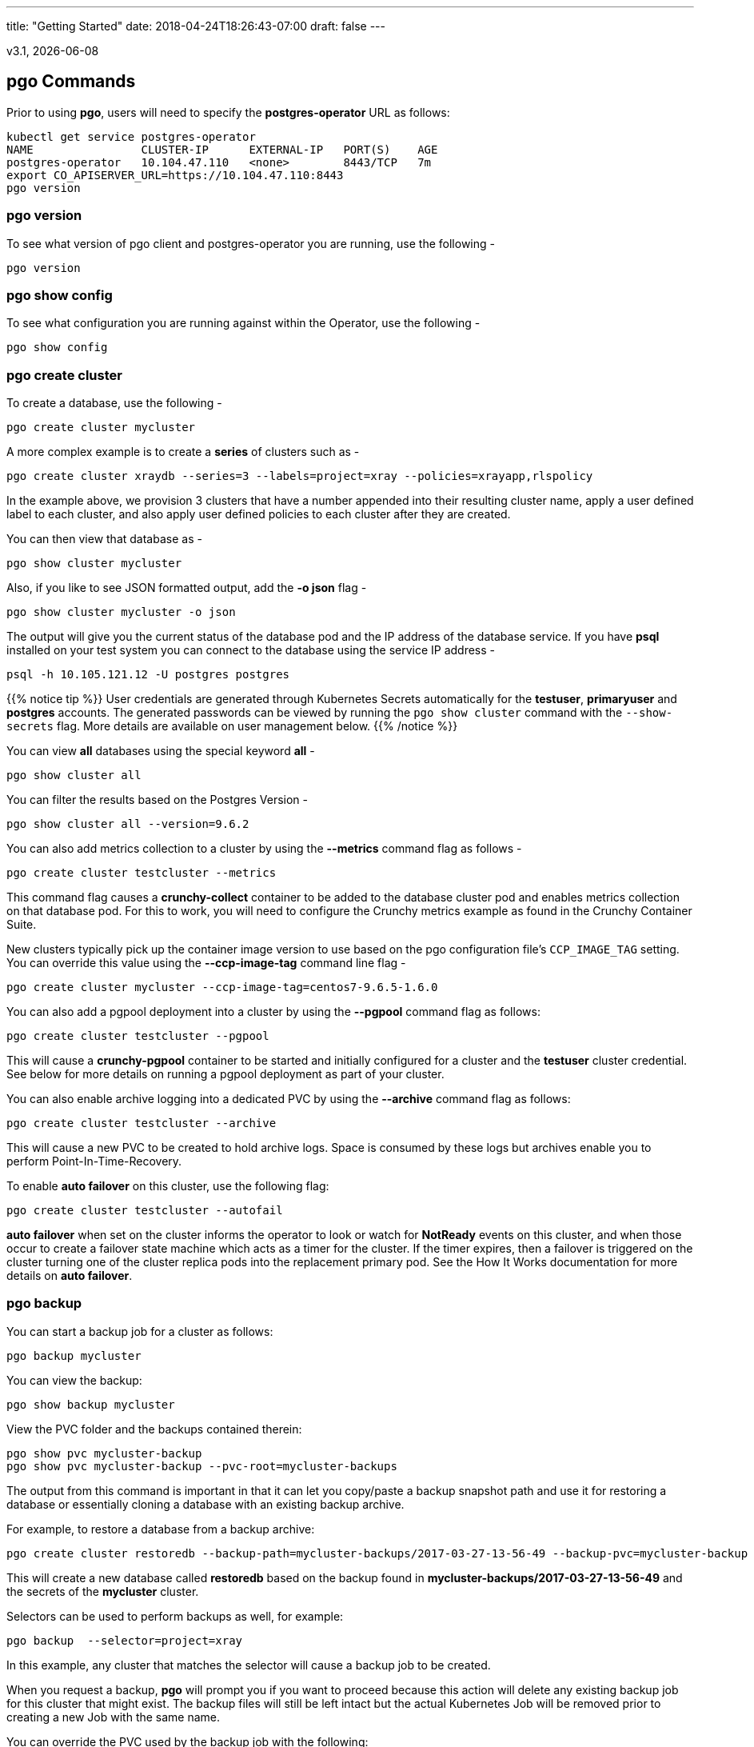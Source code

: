 ---
title: "Getting Started"
date: 2018-04-24T18:26:43-07:00
draft: false
---

:toc:
v3.1, {docdate}

== pgo Commands

Prior to using *pgo*, users will need to specify the
*postgres-operator* URL as follows:
....
kubectl get service postgres-operator
NAME                CLUSTER-IP      EXTERNAL-IP   PORT(S)    AGE
postgres-operator   10.104.47.110   <none>        8443/TCP   7m
export CO_APISERVER_URL=https://10.104.47.110:8443
pgo version
....

=== pgo version

To see what version of pgo client and postgres-operator you are
running, use the following -
....
pgo version
....

=== pgo show config

To see what configuration you are running against within the Operator, use the following -
....
pgo show config
....

=== pgo create cluster

To create a database, use the following -
....
pgo create cluster mycluster
....

A more complex example is to create a *series* of clusters such
as -
....
pgo create cluster xraydb --series=3 --labels=project=xray --policies=xrayapp,rlspolicy
....

In the example above, we provision 3 clusters that have a number appended
into their resulting cluster name, apply a user defined label to each
cluster, and also apply user defined policies to each cluster after
they are created.

You can then view that database as -
....
pgo show cluster mycluster
....

Also, if you like to see JSON formatted output, add the *-o json* flag -
....
pgo show cluster mycluster -o json
....

The output will give you the current status of the database pod
and the IP address of the database service.  If you have *psql*
installed on your test system you can connect to the
database using the service IP address -
....
psql -h 10.105.121.12 -U postgres postgres
....

{{% notice tip %}}
User credentials are generated through Kubernetes Secrets automatically for the
*testuser*, *primaryuser* and *postgres* accounts. The generated passwords can be viewed
by running the `pgo show cluster` command with the `--show-secrets` flag. More details
are available on user management below.
{{% /notice %}}

You can view *all* databases using the special keyword *all* -
....
pgo show cluster all
....

You can filter the results based on the Postgres Version -
....
pgo show cluster all --version=9.6.2
....

You can also add metrics collection to a cluster by using the *--metrics*
command flag as follows -
....
pgo create cluster testcluster --metrics
....

This command flag causes a *crunchy-collect* container to be added to the
database cluster pod and enables metrics collection on that database pod.
For this to work, you will need to configure the Crunchy metrics
example as found in the Crunchy Container Suite.

New clusters typically pick up the container image version to use
based on the pgo configuration file's `CCP_IMAGE_TAG` setting.  You
can override this value using the *--ccp-image-tag* command line
flag -
....
pgo create cluster mycluster --ccp-image-tag=centos7-9.6.5-1.6.0
....

You can also add a pgpool deployment into a cluster by using the *--pgpool*
command flag as follows:
....
pgo create cluster testcluster --pgpool
....

This will cause a *crunchy-pgpool* container to be started and initially
configured for a cluster and the *testuser* cluster credential.  See
below for more details on running a pgpool deployment as part of
your cluster.

You can also enable archive logging into a dedicated PVC by using the *--archive* command flag as follows:
....
pgo create cluster testcluster --archive
....

This will cause a new PVC to be created to hold archive logs.  Space
is consumed by these logs but archives enable you to perform Point-In-Time-Recovery.

To enable *auto failover* on this cluster, use the following flag:
....
pgo create cluster testcluster --autofail
....

*auto failover* when set on the cluster informs the operator to look
or watch for *NotReady* events on this cluster, and when those occur
to create a failover state machine which acts as a timer for the cluster.
If the timer expires, then a failover is triggered on the cluster turning
one of the cluster replica pods into the replacement primary pod.  See
the How It Works documentation for more details on *auto failover*.

=== pgo backup

You can start a backup job for a cluster as follows:
....
pgo backup mycluster
....

You can view the backup:
....
pgo show backup mycluster
....

View the PVC folder and the backups contained therein:

....
pgo show pvc mycluster-backup
pgo show pvc mycluster-backup --pvc-root=mycluster-backups
....

The output from this command is important in that it can let you
copy/paste a backup snapshot path and use it for restoring a database
or essentially cloning a database with an existing backup archive.

For example, to restore a database from a backup archive:
....
pgo create cluster restoredb --backup-path=mycluster-backups/2017-03-27-13-56-49 --backup-pvc=mycluster-backup --secret-from=mycluster
....

This will create a new database called *restoredb* based on the
backup found in *mycluster-backups/2017-03-27-13-56-49* and the
secrets of the *mycluster* cluster.

Selectors can be used to perform backups as well, for example:
....
pgo backup  --selector=project=xray
....

In this example, any cluster that matches the selector will cause
a backup job to be created.

When you request a backup, *pgo* will prompt you if you want
to proceed because this action will delete any existing backup job
for this cluster that might exist.  The backup files will still
be left intact but the actual Kubernetes Job will be removed prior
to creating a new Job with the same name.

You can override the PVC used by the backup job with the following:
....
pgo backup mycluster --pvc-name=myremotepvc
....

This might be useful for special backup cases, perhaps to create
a backup on a disaster recovery PVC.

=== pgo delete backup

To delete a backup enter the following:
....
pgo delete backup mycluster
....

=== pgo delete cluster

You can remove a cluster by running:
....
pgo delete cluster restoredb
....

Note, that this command will not remove the PVC associated with
this cluster.

Selectors also apply to the delete command as follows:
....
pgo delete cluster  --selector=project=xray
....

This command will cause any cluster matching the selector
to be removed.

You can remove a cluster and it's data files by running:
....
pgo delete cluster restoredb --delete-data
....

You can remove a cluster, it's data files, and all backups by running:
....
pgo delete cluster restoredb --delete-data --delete-backups
....

When you specify a destructive delete like above, you will be prompted
to make sure this is what you want to do.  If you don't want to
be prompted you can enter the *--no-prompt* command line flag.


=== pgo scale

When you create a Cluster, you will see in the output a variety of Kubernetes objects were created including:

 * a Deployment holding the primary PostgreSQL database
 * a Deployment holding the replica PostgreSQL database
 * a service for the primary database
 * a service for the replica databases

Since Postgres is a single-primary database by design, the primary
Deployment is set to a replica count of 1, it can not scale beyond 1.

With Postgres, you can any n-number of replicas each of which
connect to the primary forming a streaming replication postgres cluster.
The Postgres replicas are read-only, whereas the primary is read-write.
To create a Postgres replica enter a command such as:
....
pgo scale mycluster
....

The *pgo scale* command is additive, in that each time you execute
it, it will create another replica which is added to the Postgres
cluster.

There are 2 service connections available to the PostgreSQL cluster. One is
to the primary database which allows read-write SQL processing, and
the other is to the set of read-only replica databases.  The replica
service performs round-robin load balancing to the replica databases.

You can connect to the primary database and verify that it is replicating
to the replica databases as follows:
....
psql -h 10.107.180.159 -U postgres postgres -c 'table pg_stat_replication'
....

You can view *all* clusters using the special keyword *all*:
....
pgo show cluster all
....

You can filter the results by Postgres version:
....
pgo show cluster all --version=9.6.2
....

The scale command will let you specify a *--node-label* flag which
can be used to influence what Kube node the replica will be scheduled
upon.

....
pgo scale mycluster --node-label=speed=fast
....

If you don't specify a *--node-label* flag, a node affinity
rule of *NotIn* will be specified to *prefer* that the replica
be schedule on a node that the primary is not running on.

You can also dictate what container resource and storage configurations
will be used for a replica by passing in extra command flags:
....
pgo scale mycluster --storage-config=storage1 --resources-config=small
....

=== pgo upgrade

You can perform a minor Postgres version upgrade
of either a database or cluster as follows:
....
pgo upgrade mycluster
....

When you run this command, it will cause the operator
to delete the existing containers of the database or cluster
and recreate them using the currently defined Postgres
container image specified in your pgo configuration file.

The database data files remain untouched, only the container
is updated, this will upgrade your Postgres server version only.

You can perform a major Postgres version upgrade
of either a database or cluster as follows:
....
pgo upgrade mycluster --upgrade-type=major
....

When you run this command, it will cause the operator
to delete the existing containers of the database or cluster
and recreate them using the currently defined Postgres
container image specified in your pgo configuration file.

The database data files are converted to the new major Postgres
version as specified by the current Postgres image version
in your pgo configuration file.

In this scenario, the upgrade is performed by the Postgres
pg_upgrade utility which is containerized in the *crunchydata/crunchy-upgrade*
container.  The operator will create a Job which runs the upgrade container,
using the existing Postgres database files as input, and output
the updated database files to a new PVC.

Once the upgrade job is completed, the operator will create the
original database or cluster container mounted with the new PVC
which contains the upgraded database files.

As the upgrade is processed, the status of the *pgupgrade* CRD is
updated to give the user some insight into how the upgrade is
proceeding.  Upgrades like this can take a long time if your
database is large.  The operator creates a watch on the upgrade
job to know when and how to proceed.

Likewise, you can upgrade the cluster using a command line flag:
....
pgo upgrade mycluster --ccp-image-tag=centos7-9.6.9-1.8.3
pgo upgrade mycluster --upgrade-type=major --ccp-image-tag=centos7-9.6.9-1.8.3
....


=== pgo delete upgrade

To remove an upgrade CRD, issue the following:
....
pgo delete upgrade
....

=== pgo show pvc

You can view the files on a PVC as follows:
....
pgo show pvc mycluster
....

In this example, the PVC is *mycluster*.  This command is useful
in some cases to examine what files are on a given PVC.

In the case where you want to list a specific path on a PVC
you can specify the path option as follows:
....
pgo show pvc mycluster --pvc-root=mycluster-backups
....

You can also list all PVCs that are created by the operator
using:
....
pgo show pvc all
....


=== pgo show cluster

You can view the passwords used by the cluster as follows:
....
pgo show cluster mycluster --show-secrets=true
....

Passwords are generated if not specified in your *pgo* configuration.

=== pgo test

You can test the database connections to a cluster:
....
pgo test mycluster
....

This command will test each service defined for the cluster using
the postgres, primary, and normal user accounts defined for the
cluster.  The cluster credentials are accessed and used to test
the database connections.  The equivalent *psql* command is printed
out as connections are tried, along with the connection status.

Like other commands, you can use the selector to test a series
of clusters:
....
pgo test --selector=env=research
pgo test all
....

You can get output using the *--output* flag:
....
pgo test all -o json
....

=== pgo create policy

To create a policy use the following syntax:
....
pgo create policy policy1 --in-file=/tmp/policy1.sql
pgo create policy policy1 --url=https://someurl/policy1.sql
....

When you execute this command, it will create a policy named *policy1*
using the input file */tmp/policy1.sql* as input.  It will create
on the server a PgPolicy CRD with the name *policy1* that you can
examine as follows:

....
kubectl get pgpolicies policy1 -o json
....

Policies get automatically applied to any cluster you create if
you define in your *pgo.yaml* configuration a CLUSTER.POLICIES
value.  Policy SQL is executed as the *postgres* user.

To view policies:
....
pgo show policy all
....

=== pgo delete policy

To delete a policy use the following form:
....
pgo delete policy policy1
....

=== pgo apply

To apply an existing policy to a set of clusters, issue
a command like this:
....
pgo apply policy1 --selector=name=mycluster
....

When you execute this command, it will look up clusters that
have a label value of *name=mycluster* and then it will apply
the *policy1* label to that cluster and execute the policy
SQL against that cluster using the *postgres* user account.

{{% notice warning %}}
Policies are executed as the superuser or *postgres* user in
PostgreSQL. These should therefore be exercised with caution.
{{% /notice %}}

If you want to view the clusters than have a specific policy applied
to them, you can use the *--selector* flag as follows to filter on a
policy name (e.g. policy1):
....
pgo show cluster --selector=policy1=pgpolicy
....


=== pgo user

To create a new Postgres user to the *mycluster* cluster, execute:
....
pgo create user sally --selector=name=mycluster
....

To delete a Postgres user in the *mycluster* cluster, execute:
....
pgo user delete user sally --selector=name=mycluster
....

To change the password for a user in the *mycluster* cluster:
....
pgo user --change-password=sally --selector=name=mycluster
....

The password is generated and applied to the user sally.

To see user passwords that have expired past a certain number
of days in the *mycluster* cluster:
....
pgo user --expired=7 --selector=name=mycluster
....

To assign users to a cluster:
....
pgo create user user1 --valid-days=30 --managed --db=userdb --selector=name=xraydb1
....

In this example, a user named *user1* is created with a *valid until* password date set to expire in 30 days.  That user will be granted access to the *userdb* database.  This user account also will have an associated *secret* created to hold the password that was generated for this user.  Any clusters that match the selector value will have this user created on it.

To change a user password:
....
pgo user --change-password=user1 --valid-days=10 --selector=name=xray1
....

In this example, a user named *user1* has its password changed to a generated
value and the *valid until* expiration date set to 10 days from now, this
command will take effect across all clusters that match the selector.  If you
specify *valid-days=-1* it will mean the password will not expire (e.g. infinity).

To see which passwords are set to expire in a given number of days:
....
pgo user --expired=10  --selector=project=xray
....

In this example, any clusters that match the selector are queried to see
if any users are set to expire in 10 days.

To update expired passwords in a cluster:
....
pgo user --update-passwords --selector=name=mycluster
....

=== pgo label

You can apply a user defined label to a cluster as follows:
....
pgo label --label=env=research  --selector=project=xray
....

In this example, we apply a label of *env=research* to any
clusters that have an existing label of *project=xray* applied.

=== pgo load

A CSV file loading capability is supported currently.  You can
test that by creating a SQL Policy which will create a database
table that will be loaded with the CSV data.  For example:

....
pgo create policy xrayapp --in-file=$COROOT/examples/policy/xrayapp.sql
....

Then you can load a sample CSV file into a database as follows:

....
pgo load --load-config=$COROOT/examples/sample-load-config.json  --selector=name=mycluster
....

The loading is based on a load definition found in the *sample-load-config.json* file.  In that file, the data to be loaded is specified. When the *pgo load* command is executed, Jobs will be created to perform the loading for each cluster that matches the selector filter.

If you include the *--policies* flag, any specified policies will be applied prior to the data being loaded.  For
example:
....
pgo load --policies="rlspolicy,xrayapp" --load-config=$COROOT/examples/sample-load-config.json --selector=name=mycluster
....

Likewise you can load a sample json file into a database as follows:
....
pgo load --policies=jsonload --load-config=$COROOT/examples/sample-json-load-config.json  --selector=name=mycluster
....

The load configuration file has the following YAML attributes:

.Load Configuration File Definitions
[width="90%",cols="m,2",frame="topbot",options="header"]
|======================
|Attribute | Description
|COImagePrefix|  the pgo-load image prefix to use for the load job
|COImageTag|  the pgo-load image tag to use for the load job
|DbDatabase|  the database schema to use for loading the data
|DbUser|  the database user to use for loading the data
|DbPort|  the database port of the database to load
|TableToLoad|  the PostgreSQL table to load
|FilePath|  the name of the file to be loaded
|FileType|  either csv or json, determines the type of data to be loaded
|PVCName|  the name of the PVC that holds the data file to be loaded
|SecurityContext| either fsGroup or SupplementalGroup values
|======================

=== pgo failover

Starting with Release 2.6, there is a manual failover command which
can be used to promote a replica to a primary role in a PostgreSQL
cluster.

This process includes the following actions:

 * pick a target replica to become the new primary
 * delete the current primary deployment to avoid user requests from
   going to multiple primary databases (split brain)
 * promote the targeted replica using *pg_ctl promote*, this will
   cause PostgreSQL to go into read-write mode
 * re-label the targeted replica to use the primary labels, this
   will match the primary service selector and cause new requests
   to the primary to be routed to the new primary (targeted replica)

The command works like this:
....
pgo failover mycluster --query
....

That command will show you a list of replica targets you can choose
to failover to.  You will select one of those for the following
command:
....
pgo failover mycluster --target=mycluster-abxq
....

There is a CRD called *pgtask* that will hold the failover request
and also the status of that request.  You can view the status
by viewing it:
....
kubectl get pgtasks mycluster-failover -o yaml
....

Once completed, you will see a new replica has been started to replace
the promoted replica, this happens automatically due to the re-lable, the
Deployment will recreate its pod because of this.   The failover typically
takes only a few seconds, however, the creation of the replacement
replica can take longer depending on how much data is being replicated.

=== pgo df

You can use the *pgo df* command to see the disk capacity of a cluster's PVC
versus that of the PostgreSQL data that has been written to disk.  If
the capacity is less than 50% then the output is printed in red to
alert the user.

Run the command as follows:
....
pgo df mycluster
pgo df --selector=name=mycluster
pgo df --selector=name=hang
CLUSTER             STATUS    PGSIZE    CAPACITY  PCTUSED

mycluster           up        30 MB     1Gi       2
....

=== pgo status

You can use the *pgo status* command to see overall pgo status.  Selective
metrics are displayed to provide some insights to the pgo user and administrator as to what is running currently in this namespace related to pgo.

Run the command as follows:
....
pgo status
Operator Start:          2018-05-02 15:59:41 +0000 UTC
Databases:               2
Backups:                 2
Claims:                  18
Total Volume Size:       18Gi

Database Images:
                         4	crunchydata/crunchy-postgres:centos7-10.4-1.8.3

Databases Not Ready:
....
